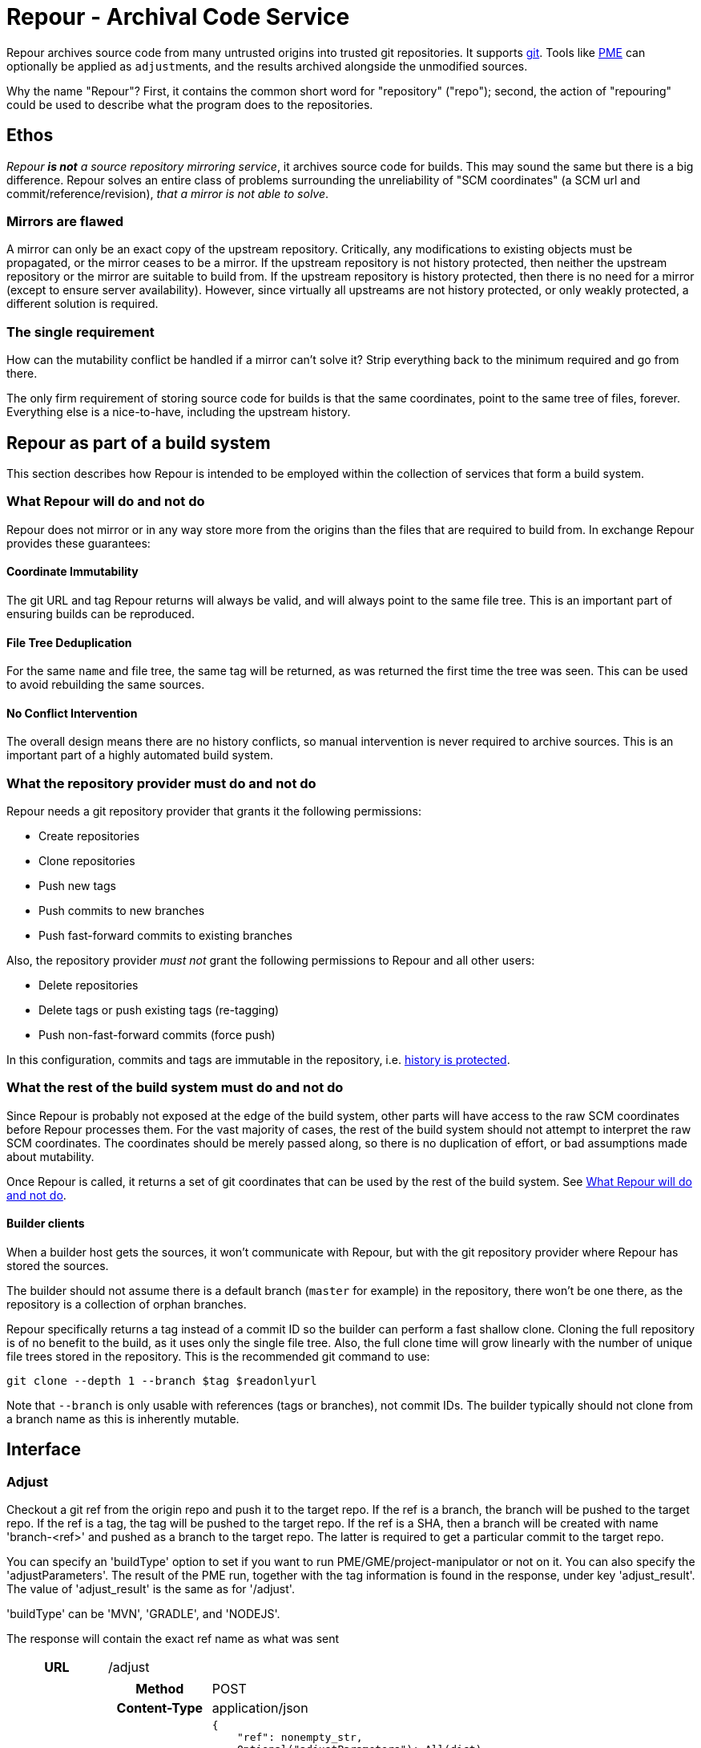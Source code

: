 = Repour - Archival Code Service

Repour archives source code from many untrusted origins into trusted git repositories. It supports https://git-scm.com/[git]. Tools like link:https://github.com/release-engineering/pom-manipulation-ext[PME] can optionally be applied as ``adjust``ments, and the results archived alongside the unmodified sources.

Why the name "Repour"? First, it contains the common short word for "repository" ("repo"); second, the action of "repouring" could be used to describe what the program does to the repositories.

== Ethos

_Repour *is not* a source repository mirroring service_, it archives source code for builds. This may sound the same but there is a big difference. Repour solves an entire class of problems surrounding the unreliability of "SCM coordinates" (a SCM url and commit/reference/revision), _that a mirror is not able to solve_.

=== Mirrors are flawed

A mirror can only be an exact copy of the upstream repository. Critically, any modifications to existing objects must be propagated, or the mirror ceases to be a mirror. If the upstream repository is not history protected, then neither the upstream repository or the mirror are suitable to build from. If the upstream repository is history protected, then there is no need for a mirror (except to ensure server availability). However, since virtually all upstreams are not history protected, or only weakly protected, a different solution is required.

=== The single requirement

How can the mutability conflict be handled if a mirror can't solve it? Strip everything back to the minimum required and go from there.

The only firm requirement of storing source code for builds is that the same coordinates, point to the same tree of files, forever. Everything else is a nice-to-have, including the upstream history.

== Repour as part of a build system

This section describes how Repour is intended to be employed within the collection of services that form a build system.

=== What Repour will do and not do

Repour does not mirror or in any way store more from the origins than the files that are required to build from. In exchange Repour provides these guarantees:

==== Coordinate Immutability

The git URL and tag Repour returns will always be valid, and will always point to the same file tree. This is an important part of ensuring builds can be reproduced.

==== File Tree Deduplication

For the same `name` and file tree, the same tag will be returned, as was returned the first time the tree was seen. This can be used to avoid rebuilding the same sources.

==== No Conflict Intervention

The overall design means there are no history conflicts, so manual intervention is never required to archive sources. This is an important part of a highly automated build system.

=== What the repository provider must do and not do

Repour needs a git repository provider that grants it the following permissions:

- Create repositories
- Clone repositories
- Push new tags
- Push commits to new branches
- Push fast-forward commits to existing branches

Also, the repository provider _must not_ grant the following permissions to Repour and all other users:

- Delete repositories
- Delete tags or push existing tags (re-tagging)
- Push non-fast-forward commits (force push)

In this configuration, commits and tags are immutable in the repository, i.e. link:#coordinate-immutability[history is protected].

=== What the rest of the build system must do and not do

Since Repour is probably not exposed at the edge of the build system, other parts will have access to the raw SCM coordinates before Repour processes them. For the vast majority of cases, the rest of the build system should not attempt to interpret the raw SCM coordinates. The coordinates should be merely passed along, so there is no duplication of effort, or bad assumptions made about mutability.

Once Repour is called, it returns a set of git coordinates that can be used by the rest of the build system. See link:#what-repour-will-do-and-not-do[What Repour will do and not do].

==== Builder clients

When a builder host gets the sources, it won't communicate with Repour, but with the git repository provider where Repour has stored the sources.

The builder should not assume there is a default branch (`master` for example) in the repository, there won't be one there, as the repository is a collection of orphan branches.

Repour specifically returns a tag instead of a commit ID so the builder can perform a fast shallow clone. Cloning the full repository is of no benefit to the build, as it uses only the single file tree. Also, the full clone time will grow linearly with the number of unique file trees stored in the repository. This is the recommended git command to use:

[source,bash]
----
git clone --depth 1 --branch $tag $readonlyurl
----

Note that `--branch` is only usable with references (tags or branches), not commit IDs. The builder typically should not clone from a branch name as this is inherently mutable.

== Interface
=== Adjust

Checkout a git ref from the origin repo and push it to the target repo.
If the ref is a branch, the branch will be pushed to the target repo. If the ref is a tag, the tag will be pushed to the target repo. If the ref is a SHA, then a branch will be created with name 'branch-<ref>' and pushed as a branch to the target repo. The latter is required to get a particular commit to the target repo.

You can specify an 'buildType' option to set if you want to run PME/GME/project-manipulator or not on it. You can also specify the 'adjustParameters'. The result of the PME run, together with the tag information is found in the response, under key 'adjust_result'. The value of 'adjust_result' is the same as for '/adjust'.

'buildType' can be 'MVN', 'GRADLE', and 'NODEJS'.

The response will contain the exact ref name as what was sent
[cols="h,6a"]
|===
|URL
|/adjust

|Request
|[cols="h,4a"]
!===
!Method
!POST

!Content-Type
!application/json

!Body (Schema)
![source,python]
{
    "ref": nonempty_str,
    Optional("adjustParameters"): All(dict),
    Optional("originRepoUrl"): Any(None, str),
    Optional("sync"): bool,
    Optional("callback"): {
        "url": Url(),
        Optional("method"): Any("PUT", "POST"),
    },
    Optional("tempBuild"): bool,
    Optional("tempBuildTimestamp"): null_or_str,
    Optional("taskId"): null_or_str,
    Optional("buildType"): nonempty_str,
    "internal_url": {
        "readwrite": Url(),
        "readonly": Url()
    }
}

!Body (Example)
![source,javascript]
{
    "ref": "pull-1436349331-root"
    "internal_url": {
        "readwrite": "git@github.com/test/me",
        "readonly": "https://github.com/test/me"
    }
}
!===

|Response (Success)
|[cols="h,4a"]
!===
!Status
!200

!Content-Type
!application/json

!Body (Schema)
![source,python]
{
    "commit": str,
    "tag": str,
    "url": {
        "readwrite": Url(),
        "readonly": Url(),
    },
    "adjustResultData": {
        "log": str,
        "VersioningState": {
            "executionRootModified": {
                "groupId": "value",
                "artifactId": "value",
                "version": "value"
            }
        },
        "RemovedRepositories": []
    }
}

!Body (Example)
![source,javascript]
{
    "commit": "abcd",
    "tag": "adjust-1439285354-root",
    "url": {
        "readwrite": "file:///tmp/repour-test-repos/example",
        "readonly": "file:///tmp/repour-test-repos/example"
    },
    "adjustResultData": {
        "log": "help"
        "VersioningState": {
            "executionRootModified": {
                "groupId": "value",
                "artifactId": "value",
                "version": "value"
            }
        },
        "RemovedRepositories": []
    }
}
!===

|Response (Invalid request body)
|[cols="h,4a"]
!===
!Status
!400

!Content-Type
!application/json

!Body (Schema)
![source,python]
[
    {
        "error_message": str,
        "error_type": str,
        "path": [str],
    }
]

!Body (Example)
![source,javascript]
[
    {
        "error_message": "expected a URL",
        "error_type": "dictionary value",
        "path": ["url"]
    },
    {
        "error_message": "expected str",
        "error_type": "dictionary value",
        "path": ["name"]
    }
]

!===

|Response (Processing error)
|[cols="h,4a"]
!===
!Status
!400

!Content-Type
!application/json

!Body (Schema)
![source,python]
{
    "desc": str,
    "error_type": str,
    str: object,
}

!Body (Example)
![source,javascript]
{
    "desc": "Could not clone with git",
    "error_type": "PullCommandError",
    "cmd": [
        "git",
        "clone",
        "--branch",
        "teiid-parent-8.11.0.Final",
        "--depth",
        "1",
        "--",
        "git@github.com:teiid/teiid.gitasd",
        "/tmp/tmppizdwfsigit"
    ],
    "exit_code": 128
}
!===
|===

If the ref to align is a merge-request (Gitlab, with format '/merge-requests/<number>') or a pull-request (Github with format '/pull/<number>'),
with sync switched on, the merge-request is checkout into a temporary branch, then the alignment tool is run, and the results are added in a commit
and pushed in a tag that starts with 'Pull_Request-'. The latter is done to not create any confusing that the tag is from a merge-request.

With sync on for a merge-request, the checkout is not pushed into the downstream repository in a branch, unlike for a regular ref. The commits in
the checkout are indirectly present via the 'Pull_Request-<tag>' only.


=== Clone

Checkout a git ref from the origin repo and force push it to the target repo.
If ref is not a branch name, new branch named branch-{ref} pointing to the ref will be pushed instead.
The response will contain the resulting ref name.

[cols="h,6a"]
|===
|URL
|/clone

|Request
|[cols="h,4a"]
!===
!Method
!POST

!Content-Type
!application/json

!Body (Schema)
![source,python]
{
    "type": "git", # only git supported for now
    Optional("ref"): nonempty_str,
    "originRepoUrl": Url(),
    "targetRepoUrl": Url(),
    Optional("callback"): {
        "url": Url(),
        Optional("method"): Any("PUT", "POST"),
    }
}

!===

|Response (Success)
|[cols="h,4a"]
!===
!Status
!200

!Content-Type
!application/json

!Body (Schema)
![source,python]
{
    "type": "git", # only git supported for now
    "ref": nonempty_str,
    "originRepoUrl": Url(),
    "targetRepoUrl": Url(),
}
!===
|===


=== Internal SCM creation

Create a SCM repository on Gerrit.

[cols="h,6a"]
|===
|URL
|/internal-scm

|Request
|[cols="h,4a"]
!===
!Method
!POST

!Content-Type
!application/json

!Body (Schema)
![source,python]
{
    "project": nonempty_noblank_str,
    "owner_groups": [nonempty_noblank_str],
    Optional("description"): null_or_str,
    Optional("parent_project"): null_or_str,
    Optional("callback"): callback_raw,
}

!===

|Response (Success)
|[cols="h,4a"]
!===
!Status
!200

!Content-Type
!application/json

!Body (Schema)
![source,python]
{
    "status": "SUCCESS_CREATED",
    "readonly_url": "http://haha/project.git",
    "readwrite_url": "git+ssh://haha/project.git",
}
# ^^ if created
{
    "status": "SUCCESS_ALREADY_EXISTS",
    "readonly_url": "http://haha/project.git",
    "readwrite_url": "git+ssh://haha/project.git",
}
# ^^ if already exists
{
    "error_traceback": "id",
    "error_type": "error type",
    "log": "everything went wrong"
}
# ^^ if failure, returns status 500
!===
|===


=== Callback mode

All endpoints can operate in callback mode, which is activated by defining the optional `callback` parameter. In this mode an immediate response is given instead of waiting for the required processing to complete.

A request that does not pass the initial validation check will return the documented "Invalid request body" response. Otherwise, the following response will be sent:

[cols="h,4a"]
|===
|Status
|202

|Content-Type
|application/json

|Body (Schema)
|[source,python]
{
    "callback": {
        "id": str,
    },
}

|Body (Example)
|[source,javascript]
{
    "callback": {
        "id": "YQSQOIGKB3TPJPB7Q6UARPULTASTXW7WOZF2JZCXLGQCBYSE"
    }
}
|===

The body of the usual "Success" or "Processing error" response will then be sent at a later time, as an HTTP request to the URL specified in the `callback` request parameter. A "callback" object will be added, containing the status code and the ID string previously returned.

[cols="h,4a"]
|===
|Method
|POST (by default, or PUT if so specified)

|Content-Type
|application/json

|Body (Schema)
|[source,python]
{
    object: object,
    "callback": {
        "status": int,
        "id": str,
    },
}

|Body (Example)
|[source,javascript]
{
    "branch": "pull-1439285353",
    "tag": "pull-1439285353-root",
    "url": {
        "readwrite": "file:///tmp/repour-test-repos/example",
        "readonly": "file:///tmp/repour-test-repos/example"
    },
    "callback": {
        "status": 200,
        "id": "YQSQOIGKB3TPJPB7Q6UARPULTASTXW7WOZF2JZCXLGQCBYSE"
    }
}
|===

=== Callback websocket for live logs

All endpoints that operate in callback mode can be eligible for live logs via websockets. Once the callback id is obtained, you can establish a websocket connection to `/callback/{callback_id}`. The server will then push any logs back to the client. The logs are in string format.


== Docker Images and Open Shift

The docker images can be run in plain Docker or OpenShift. Some less-than-ideal design choices were made to fit the applications into the link:https://docs.openshift.com/enterprise/3.1/creating_images/guidelines.html[OSE-compatible] containers:

* `pid1.py` is the entrypoint of both images, and remains running for the life of the container. It works around the "Docker PID1 Zombie Problem" by reaping adopted children in addition to the primary child defined by its arguments.
* `au.py` runs second in both images, but finishes with an exec call, so it doesn't remain running. It detects if the container UID has been forced to a non-existing user (as OpenShift does). If so, it activates `nss_wrapper` so git and ssh can continue to operate.
** The HTTP and SSH servers can't be split into seperate images because OSE does not allow containers to share persistent volumes
** The lack of shared persistent volumes in OSE also means the container is not scalable
** The configuration can't be included in the image because the working directory is intended to be the persistent volume mount, which will start empty in OSE.

== Development

=== Local Server Setup

==== Prerequisites

- Python 3.6+
- pip
- Git 2.4.3+

==== Poetry setup
Install `poetry` in your machine.

To install all the dependencies, run:
[source,bash]
poetry install

To add a new dependency:
[source,bash]
poetry add <dependency>

To update to latest versions:
[source,bash]
poetry update

To get a (virtualenv) shell with the dependencies installed:
[source,bash]
poetry shell

To run a command inside the virtualenv with the dependencies installed:
[source,bash]
poetry run 'python3 ...'

To run pre-commit checks and test, run:
[source,bash]
poetry run tox

==== Start the server

[source,bash]
poetry run python3 -m repour run-container

For more information, add the `-h` switch to the command.

To set the log level, run:

[source,bash]
poetry run python3 -m repour -l DEBUG run-container

By default the log level is 'INFO'. Use any of the logging level defined link:https://docs.python.org/3/library/logging.html#logging-levels[here]

=== Tests

==== Unit Tests

Unit tests are self-contained and work without an internet connection. To run them:

1. `poetry run tox`

== Running Repour with multiple replicas

To run Repour with multiple replicas, you have to define a shared folder (defined with env var SHARED_FOLDER) where all the replicas can write / read to.

There are 2 cases to consider when running multiple instances of Repour:

- websocket logging of /clone or /adjust
- cancel operation

=== Websocket logging
For the websocket logging, all logs related to the processing of an endpoint is appended into a file in the shared folder with format '<taskid>.log'. Then, any Repour instance that gets the request for live logs via websocket for a particular taskid can look at the shared folder and start sending any logs written to that file.

There is a seperate thread that cleans up log files that haven't been modified in more than 2 days to save space in the shared folder.

=== cancel operation
When a request to cancel a task comes in, we first check if the task is
present in the repour server which got the request.

If yes -> cancel that task and report back to the client

If no ->
- Create an indicator file in a shared location to indicate that we want to
  cancel a task
- Verify every PERIOD_CANCEL_LOOP_SLEEP seconds, for up to 10 times, if the
  indicator file got deleted
- if yes -> the cancel was successful
- if no -> cancel was unsuccessful. Delete the indicator file and tell the
  caller the cancel operation was unsuccessful

- that indicator file is seen by other repour replicas (via the shared
  location) in the 'start_cancel_loop' - the other repour replicas check
  their event loop, and if they found and cancelled the task, they
  delete the indicator file

The 'start_cancel_loop' runs every PERIOD_CANCEL_LOOP_SLEEP seconds to check


== Monitoring
We currently monitor endpoints requests and error by using the Prometheus client, exposing the metrics in the `/metrics` endpoint. We can optionally export the data to Graphite if environment variable `GRAPHITE_SERVER` and `GRAPHITE_KEY`` are defined. `GRAPHITE_KEY` is the prefix for the data, and is usually set to the url of the server.

You can also override the default port for the Graphite server with `GRAPHITE_PORT`

The metrics monitored are:

- time request of `/adjust`, `/clone`, `/cancel`, `/external-to-internal`, `/`, and sending result to callback urls
  * This covers latency and traffic

- errors:
  * validation json error
  * 400 response
  * 500 response
  * can't send response to callback

- CPU, memory, GC
  * Covers saturation

== Kafka logging
Repour can send logs to a Kafka server if and only if the appropriate settings
are defined as env variables:

- REPOUR_KAFKA_SERVER (format <host>:<port>)
- REPOUR_KAFKA_TOPIC
- REPOUR_KAFKA_CAFILE (location of the ca file to talk to kafka)

== License

The content of this repository is released under the ASL 2.0, as provided in the LICENSE file. See the NOTICE file for the copyright statement and a list of contributors. By submitting a "pull request" or otherwise contributing to this repository, you agree to license your contribution under the license identified above.
